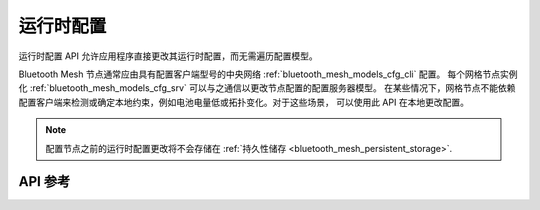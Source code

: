 .. _bluetooth_mesh_cfg:

运行时配置
#####################

运行时配置 API 允许应用程序直接更改其运行时配置，而无需遍历配置模型。

Bluetooth Mesh 节点通常应由具有配置客户端型号的中央网络 :ref:`bluetooth_mesh_models_cfg_cli` 配置。
每个网格节点实例化 :ref:`bluetooth_mesh_models_cfg_srv` 可以与之通信以更改节点配置的配置服务器模型。
在某些情况下，网格节点不能依赖配置客户端来检测或确定本地约束，例如电池电量低或拓扑变化。对于这些场景，
可以使用此 API 在本地更改配置。

.. note::
   配置节点之前的运行时配置更改将不会存储在 :ref:`持久性储存 <bluetooth_mesh_persistent_storage>`.

API 参考
*************

.. doxygengroup:: bt_mesh_cfg
